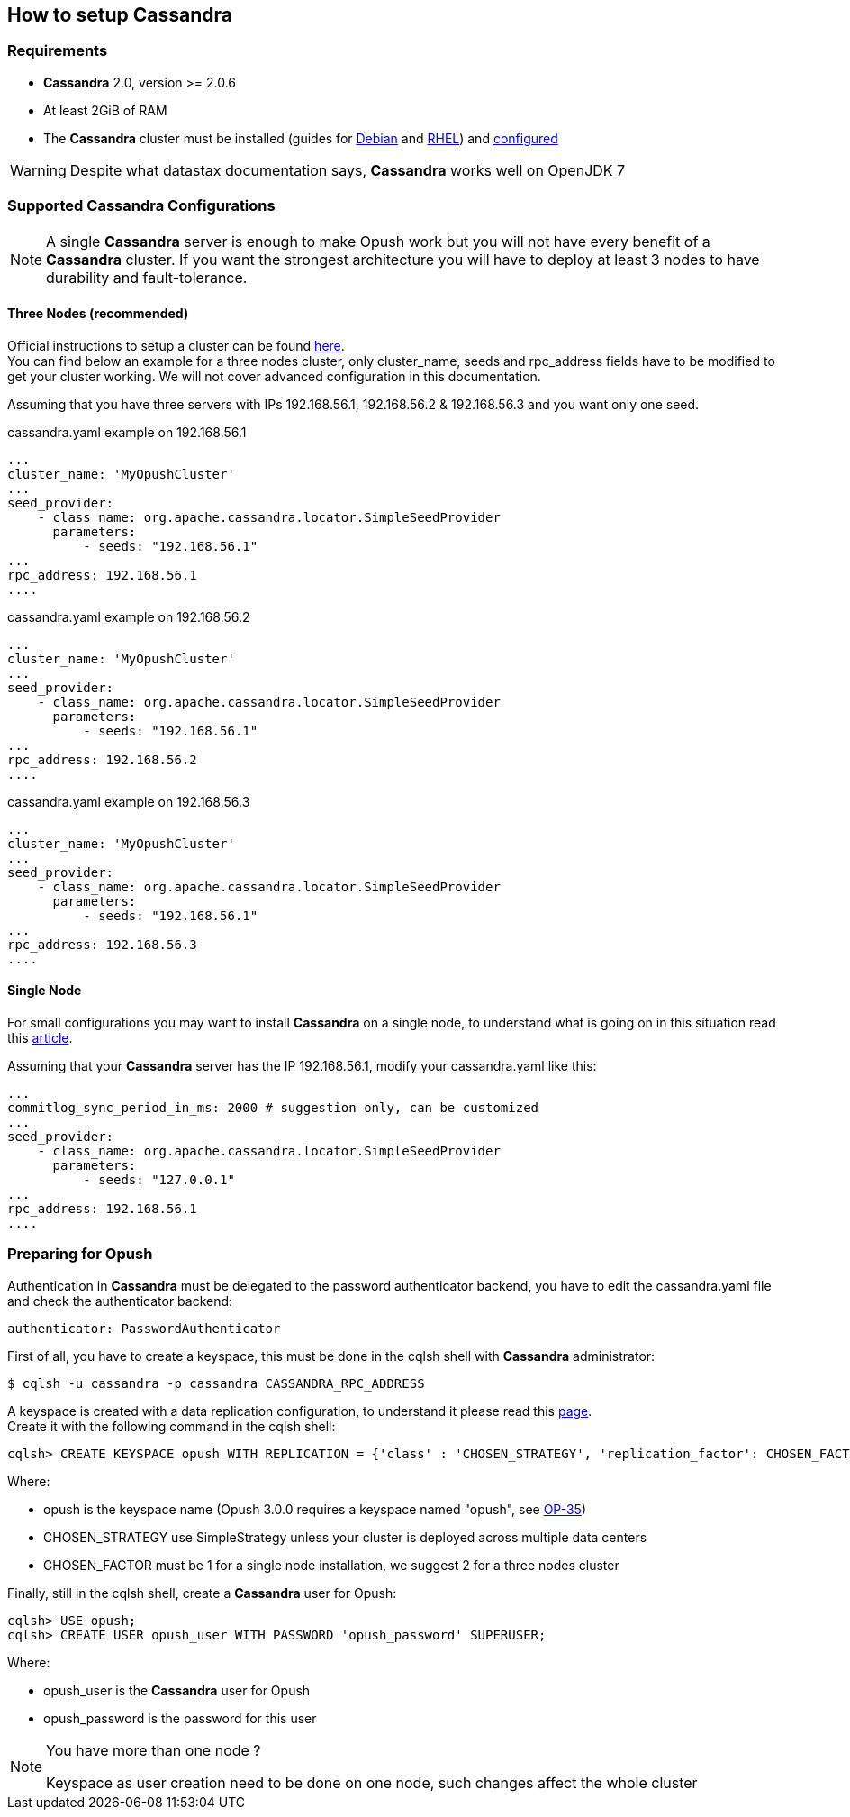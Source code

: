 == How to setup Cassandra

=== Requirements

  * *Cassandra* 2.0, version >= 2.0.6
  * At least 2GiB of RAM
  * The *Cassandra* cluster must be installed (guides for
http://www.datastax.com/documentation/cassandra/2.0/cassandra/install/installDeb_t.html[Debian]
and
http://www.datastax.com/documentation/cassandra/2.0/cassandra/install/installRHEL_t.html[RHEL])
and http://www.datastax.com/documentation/cassandra/2.0/cassandra/initialize/initializeSingleDS.html[configured]

WARNING: Despite what datastax documentation says, *Cassandra* works well on OpenJDK 7

=== Supported Cassandra Configurations

[NOTE]
====
A single *Cassandra* server is enough to make Opush work but you will not have
every benefit of a *Cassandra* cluster. If you want the strongest architecture
you will have to deploy at least 3 nodes to have durability and fault-tolerance.
====

==== Three Nodes (recommended)

Official instructions to setup a cluster can be found http://www.datastax.com/documentation/cassandra/2.0/cassandra/initialize/initializeSingleDS.html[here]. +
You can find below an example for a three nodes cluster, only +cluster_name+, +seeds+ and +rpc_address+ fields have to be modified to get your cluster working. We will not cover advanced configuration in this documentation.

Assuming that you have three servers with IPs +192.168.56.1+, +192.168.56.2+ & +192.168.56.3+ and you want only one +seed+.

.+cassandra.yaml+ example on +192.168.56.1+
****
----
...
cluster_name: 'MyOpushCluster'
...
seed_provider:
    - class_name: org.apache.cassandra.locator.SimpleSeedProvider
      parameters:
          - seeds: "192.168.56.1"
...
rpc_address: 192.168.56.1
....
----
****
.+cassandra.yaml+ example on +192.168.56.2+
****
----
...
cluster_name: 'MyOpushCluster'
...
seed_provider:
    - class_name: org.apache.cassandra.locator.SimpleSeedProvider
      parameters:
          - seeds: "192.168.56.1"
...
rpc_address: 192.168.56.2
....
----
****
.+cassandra.yaml+ example on +192.168.56.3+
****
----
...
cluster_name: 'MyOpushCluster'
...
seed_provider:
    - class_name: org.apache.cassandra.locator.SimpleSeedProvider
      parameters:
          - seeds: "192.168.56.1"
...
rpc_address: 192.168.56.3
....
----
****


==== Single Node

For small configurations you may want to install *Cassandra* on a single node,
to understand what is going on in this situation read this http://planetcassandra.org/blog/post/cassandra-faq-can-i-start-with-a-single-node/[article].

Assuming that your *Cassandra* server has the IP +192.168.56.1+, modify your +cassandra.yaml+ like this:

****
----
...
commitlog_sync_period_in_ms: 2000 # suggestion only, can be customized
...
seed_provider:
    - class_name: org.apache.cassandra.locator.SimpleSeedProvider
      parameters:
          - seeds: "127.0.0.1"
...
rpc_address: 192.168.56.1
....
----
****

=== Preparing for Opush

Authentication in *Cassandra* must be delegated to the password authenticator backend, 
you have to edit the +cassandra.yaml+ file and check the authenticator backend:

[source]
----
authenticator: PasswordAuthenticator
----

First of all, you have to create a keyspace, this must be done in the +cqlsh+ shell with *Cassandra* administrator:

[source]
----
$ cqlsh -u cassandra -p cassandra CASSANDRA_RPC_ADDRESS
---- 

A keyspace is created with a data replication configuration, to understand it please read this http://www.datastax.com/documentation/cassandra/2.0/cassandra/architecture/architectureDataDistributeReplication_c.html[page]. +
Create it with the following command in the +cqlsh+ shell:

[source]
----
cqlsh> CREATE KEYSPACE opush WITH REPLICATION = {'class' : 'CHOSEN_STRATEGY', 'replication_factor': CHOSEN_FACTOR};
----
Where:

  * +opush+ is the keyspace name (Opush 3.0.0 requires a keyspace named "opush", see http://ci-obm.linagora.com/jira/browse/OP-35[OP-35])
  * +CHOSEN_STRATEGY+ use +SimpleStrategy+ unless your cluster is deployed across multiple data centers
  * +CHOSEN_FACTOR+ must be +1+ for a single node installation, we suggest +2+ for a three nodes cluster
  
Finally, still in the +cqlsh+ shell, create a *Cassandra* user for Opush:
[source]
----
cqlsh> USE opush;
cqlsh> CREATE USER opush_user WITH PASSWORD 'opush_password' SUPERUSER;
----
Where:

  * +opush_user+ is the *Cassandra* user for Opush
  * +opush_password+ is the password for this user

[NOTE]
====
.You have more than one node ? +
Keyspace as user creation need to be done on one node, such changes affect the whole cluster
====
